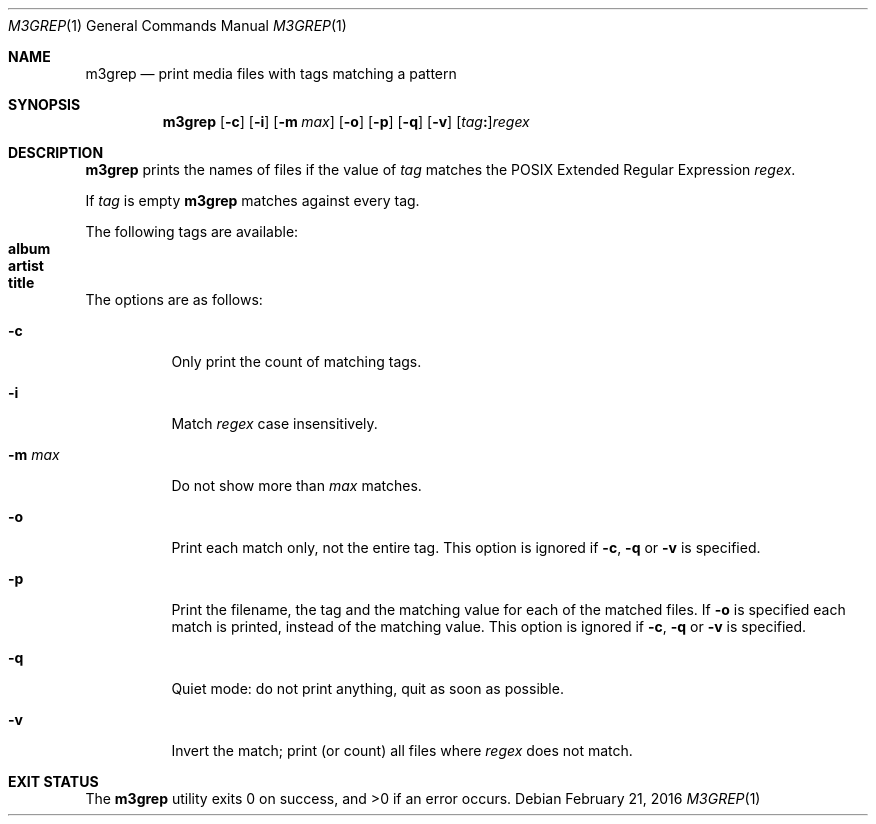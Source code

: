 .Dd February 21, 2016
.Dt M3GREP 1
.Os
.Sh NAME
.Nm m3grep
.Nd print media files with tags matching a pattern
.Sh SYNOPSIS
.Nm
.Op Fl c
.Op Fl i
.Op Fl m Ar max
.Op Fl o
.Op Fl p
.Op Fl q
.Op Fl v
.Op Ar tag Ns Cm \&: Ns
.Ar regex
.Sh DESCRIPTION
.Nm
prints the names of files if the value of
.Ar tag
matches the POSIX Extended Regular Expression
.Ar regex .
.Pp
If
.Ar tag
is empty
.Nm
matches against every tag.
.Pp
The following tags are available\&:
.Bl -tag -compact
.It Sy album
.It Sy artist
.It Sy title
.El
.Pp
The options are as follows:
.Bl -tag -width Ds
.It Fl c
Only print the count of matching tags.
.It Fl i
Match
.Ar regex
case insensitively.
.It Fl m Ar max
Do not show more than
.Ar max
matches.
.It Fl o
Print each match only, not the entire tag.
This option is ignored if 
.Fl c ,
.Fl q
or
.Fl v
is specified.
.It Fl p
Print the filename,
the tag and the matching value for each of the matched files.
If
.Fl o
is specified each match is printed,
instead of the matching value.
This option is ignored if 
.Fl c ,
.Fl q
or
.Fl v
is specified.
.It Fl q
Quiet mode\&:
do not print anything,
quit as soon as possible.
.It Fl v
Invert the match\&;
print
.Pq or count
all files where
.Ar regex
does not match.
.El
.Sh EXIT STATUS
.Ex -std
